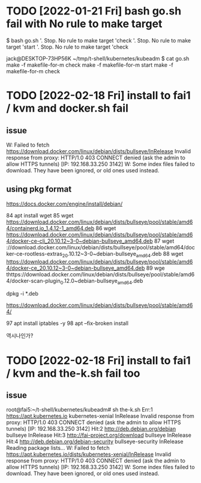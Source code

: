 * TODO [2022-01-21 Fri] bash go.sh fail with No rule to make target

$ bash go.sh
'.  Stop. No rule to make target 'check
'.  Stop. No rule to make target 'start
'.  Stop. No rule to make target 'check

jack@DESKTOP-73HP56K ~/tmp/t-shell/kubernetes/kubeadm
$ cat go.sh
make -f makefile-for-m check
make -f makefile-for-m start
make -f makefile-for-m check

* TODO [2022-02-18 Fri] install to fai1 / kvm and docker.sh fail 

** issue

W: Failed to fetch https://download.docker.com/linux/debian/dists/bullseye/InRelease  Invalid response from proxy: HTTP/1.0 403 CONNECT denied (ask the admin to allow HTTPS tunnels)     [IP: 192.168.33.250 3142]
W: Some index files failed to download. They have been ignored, or old ones used instead.


** using pkg format

https://docs.docker.com/engine/install/debian/

   84  apt install wget
   85  wget https://download.docker.com/linux/debian/dists/bullseye/pool/stable/amd64/containerd.io_1.4.12-1_amd64.deb
   86  wget https://download.docker.com/linux/debian/dists/bullseye/pool/stable/amd64/docker-ce-cli_20.10.12~3-0~debian-bullseye_amd64.deb
   87  wget \https://download.docker.com/linux/debian/dists/bullseye/pool/stable/amd64/docker-ce-rootless-extras_20.10.12~3-0~debian-bullseye_amd64.deb
   88  wget https://download.docker.com/linux/debian/dists/bullseye/pool/stable/amd64/docker-ce_20.10.12~3-0~debian-bullseye_amd64.deb
   89  wge thttps://download.docker.com/linux/debian/dists/bullseye/pool/stable/amd64/docker-scan-plugin_0.12.0~debian-bullseye_amd64.deb

dpkg -i *.deb

https://download.docker.com/linux/debian/dists/bullseye/pool/stable/amd64/

   97  apt install iptables -y
   98  apt --fix-broken install

역시나인가?

* TODO [2022-02-18 Fri] install to fai1 / kvm and the-k.sh fail too

** issue

root@fai5:~/t-shell/kubernetes/kubeadm# sh the-k.sh 
Err:1 https://apt.kubernetes.io kubernetes-xenial InRelease
  Invalid response from proxy: HTTP/1.0 403 CONNECT denied (ask the admin to allow HTTPS tunnels)     [IP: 192.168.33.250 3142]
Hit:2 http://deb.debian.org/debian bullseye InRelease
Hit:3 http://fai-project.org/download bullseye InRelease
Hit:4 http://deb.debian.org/debian-security bullseye-security InRelease
Reading package lists...
W: Failed to fetch https://apt.kubernetes.io/dists/kubernetes-xenial/InRelease  Invalid response from proxy: HTTP/1.0 403 CONNECT denied (ask the admin to allow HTTPS tunnels)     [IP: 192.168.33.250 3142]
W: Some index files failed to download. They have been ignored, or old ones used instead.
